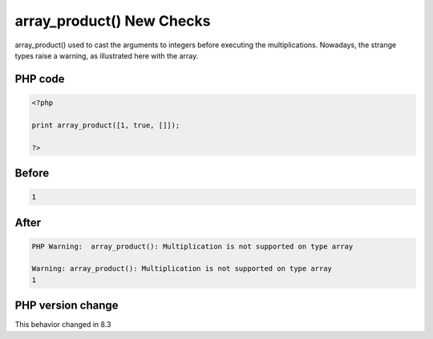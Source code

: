 .. _`array_product()-new-checks`:

array_product() New Checks
==========================
.. meta::
	:description:
		array_product() New Checks: array_product() used to cast the arguments to integers before executing the multiplications.
	:twitter:card: summary_large_image
	:twitter:site: @exakat
	:twitter:title: array_product() New Checks
	:twitter:description: array_product() New Checks: array_product() used to cast the arguments to integers before executing the multiplications
	:twitter:creator: @exakat
	:twitter:image:src: https://php-changed-behaviors.readthedocs.io/en/latest/_static/logo.png
	:og:image: https://php-changed-behaviors.readthedocs.io/en/latest/_static/logo.png
	:og:title: array_product() New Checks
	:og:type: article
	:og:description: array_product() used to cast the arguments to integers before executing the multiplications
	:og:url: https://php-tips.readthedocs.io/en/latest/tips/arrayProdChecks.html
	:og:locale: en

array_product() used to cast the arguments to integers before executing the multiplications. Nowadays, the strange types raise a warning, as illustrated here with the array. 

PHP code
________
.. code-block:: php

   <?php
   
   print array_product([1, true, []]);
   
   ?>

Before
______
.. code-block:: output

   1

After
______
.. code-block:: output

   PHP Warning:  array_product(): Multiplication is not supported on type array
   
   Warning: array_product(): Multiplication is not supported on type array
   1


PHP version change
__________________
This behavior changed in 8.3



